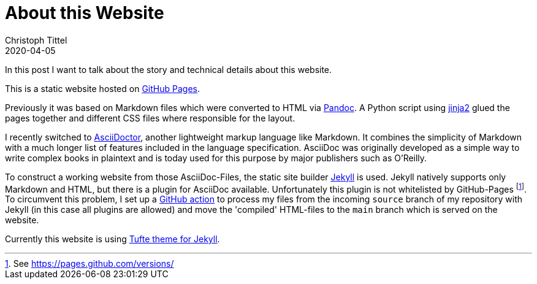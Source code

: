 = About this Website
Christoph Tittel
2020-04-05
:page-layout: post
:toc:

In this post I want to talk about the story and technical details about this website.

// With this website I want to introduce myself and showcase some things I'm working on in my professional life.adfds

// == Intro
This is a static website hosted on https://pages.github.com/[GitHub Pages].

Previously it was based on Markdown files which were converted to HTML via https://pandoc.org/[Pandoc].
A Python script using https://jinja.palletsprojects.com/en/2.11.x/[jinja2] glued the pages together and different CSS files where responsible for the layout.

I recently switched to https://asciidoctor.org/[AsciiDoctor], another lightweight markup language like Markdown.
It combines the simplicity of Markdown with a much longer list of features included in the language specification.
AsciiDoc was originally developed as a simple way to write complex books in plaintext and is today used for this purpose by major publishers such as O'Reilly.

To construct a working website from those AsciiDoc-Files, the static site builder https://jekyllrb.com/[Jekyll] is used.
Jekyll natively supports only Markdown and HTML, but there is a plugin for AsciiDoc available.
Unfortunately this plugin is not whitelisted by GitHub-Pages footnote:[See https://pages.github.com/versions/].
To circumvent this problem, I set up a https://github.com/features/actions[GitHub action] to process my files from the incoming `source` branch of my repository with Jekyll (in this case all plugins are allowed) and move the 'compiled' HTML-files to the `main` branch which is served on the website.

Currently this website is using https://github.com/clayh53/tufte-jekyll[Tufte theme for Jekyll].
